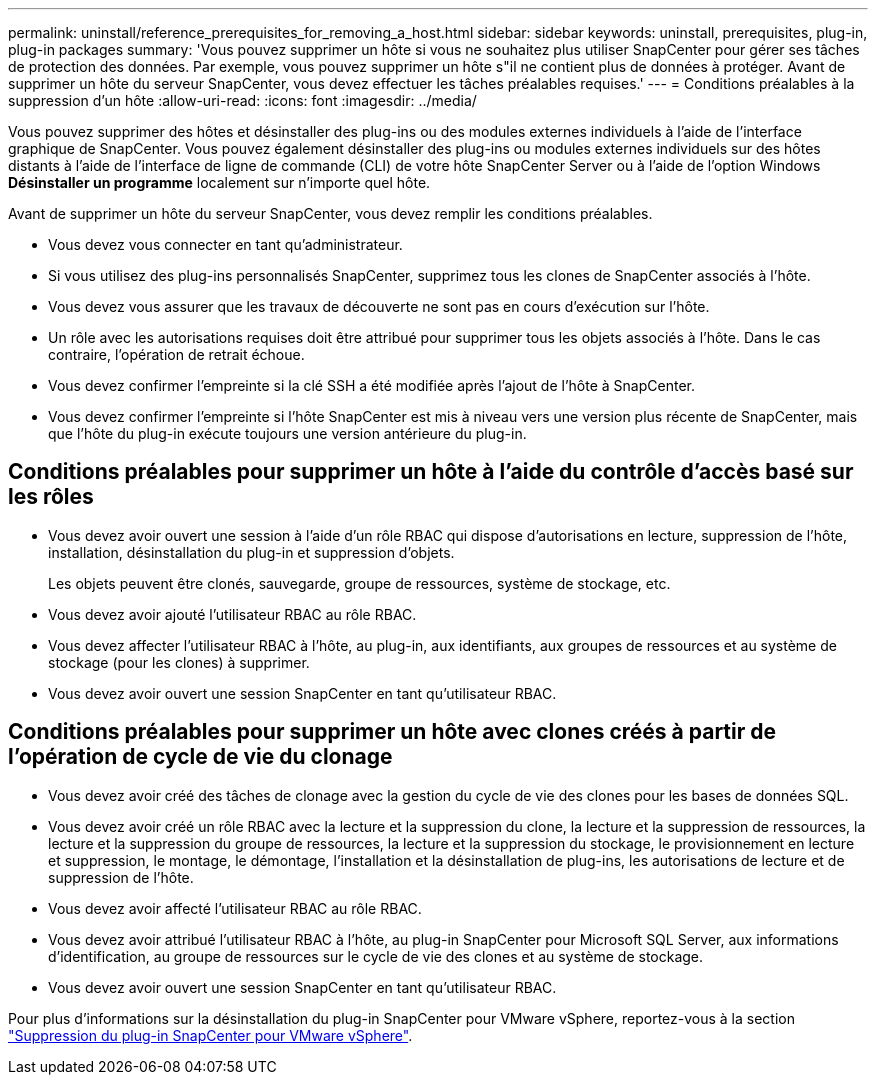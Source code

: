 ---
permalink: uninstall/reference_prerequisites_for_removing_a_host.html 
sidebar: sidebar 
keywords: uninstall, prerequisites, plug-in, plug-in packages 
summary: 'Vous pouvez supprimer un hôte si vous ne souhaitez plus utiliser SnapCenter pour gérer ses tâches de protection des données. Par exemple, vous pouvez supprimer un hôte s"il ne contient plus de données à protéger. Avant de supprimer un hôte du serveur SnapCenter, vous devez effectuer les tâches préalables requises.' 
---
= Conditions préalables à la suppression d'un hôte
:allow-uri-read: 
:icons: font
:imagesdir: ../media/


[role="lead"]
Vous pouvez supprimer des hôtes et désinstaller des plug-ins ou des modules externes individuels à l'aide de l'interface graphique de SnapCenter. Vous pouvez également désinstaller des plug-ins ou modules externes individuels sur des hôtes distants à l'aide de l'interface de ligne de commande (CLI) de votre hôte SnapCenter Server ou à l'aide de l'option Windows *Désinstaller un programme* localement sur n'importe quel hôte.

Avant de supprimer un hôte du serveur SnapCenter, vous devez remplir les conditions préalables.

* Vous devez vous connecter en tant qu'administrateur.
* Si vous utilisez des plug-ins personnalisés SnapCenter, supprimez tous les clones de SnapCenter associés à l'hôte.
* Vous devez vous assurer que les travaux de découverte ne sont pas en cours d'exécution sur l'hôte.
* Un rôle avec les autorisations requises doit être attribué pour supprimer tous les objets associés à l'hôte. Dans le cas contraire, l'opération de retrait échoue.
* Vous devez confirmer l'empreinte si la clé SSH a été modifiée après l'ajout de l'hôte à SnapCenter.
* Vous devez confirmer l'empreinte si l'hôte SnapCenter est mis à niveau vers une version plus récente de SnapCenter, mais que l'hôte du plug-in exécute toujours une version antérieure du plug-in.




== Conditions préalables pour supprimer un hôte à l'aide du contrôle d'accès basé sur les rôles

* Vous devez avoir ouvert une session à l'aide d'un rôle RBAC qui dispose d'autorisations en lecture, suppression de l'hôte, installation, désinstallation du plug-in et suppression d'objets.
+
Les objets peuvent être clonés, sauvegarde, groupe de ressources, système de stockage, etc.

* Vous devez avoir ajouté l'utilisateur RBAC au rôle RBAC.
* Vous devez affecter l'utilisateur RBAC à l'hôte, au plug-in, aux identifiants, aux groupes de ressources et au système de stockage (pour les clones) à supprimer.
* Vous devez avoir ouvert une session SnapCenter en tant qu'utilisateur RBAC.




== Conditions préalables pour supprimer un hôte avec clones créés à partir de l'opération de cycle de vie du clonage

* Vous devez avoir créé des tâches de clonage avec la gestion du cycle de vie des clones pour les bases de données SQL.
* Vous devez avoir créé un rôle RBAC avec la lecture et la suppression du clone, la lecture et la suppression de ressources, la lecture et la suppression du groupe de ressources, la lecture et la suppression du stockage, le provisionnement en lecture et suppression, le montage, le démontage, l'installation et la désinstallation de plug-ins, les autorisations de lecture et de suppression de l'hôte.
* Vous devez avoir affecté l'utilisateur RBAC au rôle RBAC.
* Vous devez avoir attribué l'utilisateur RBAC à l'hôte, au plug-in SnapCenter pour Microsoft SQL Server, aux informations d'identification, au groupe de ressources sur le cycle de vie des clones et au système de stockage.
* Vous devez avoir ouvert une session SnapCenter en tant qu'utilisateur RBAC.


Pour plus d'informations sur la désinstallation du plug-in SnapCenter pour VMware vSphere, reportez-vous à la section https://docs.netapp.com/us-en/sc-plugin-vmware-vsphere/scpivs44_manage_snapcenter_plug-in_for_vmware_vsphere.html#remove-snapcenter-plug-in-for-vmware-vsphere["Suppression du plug-in SnapCenter pour VMware vSphere"^].
